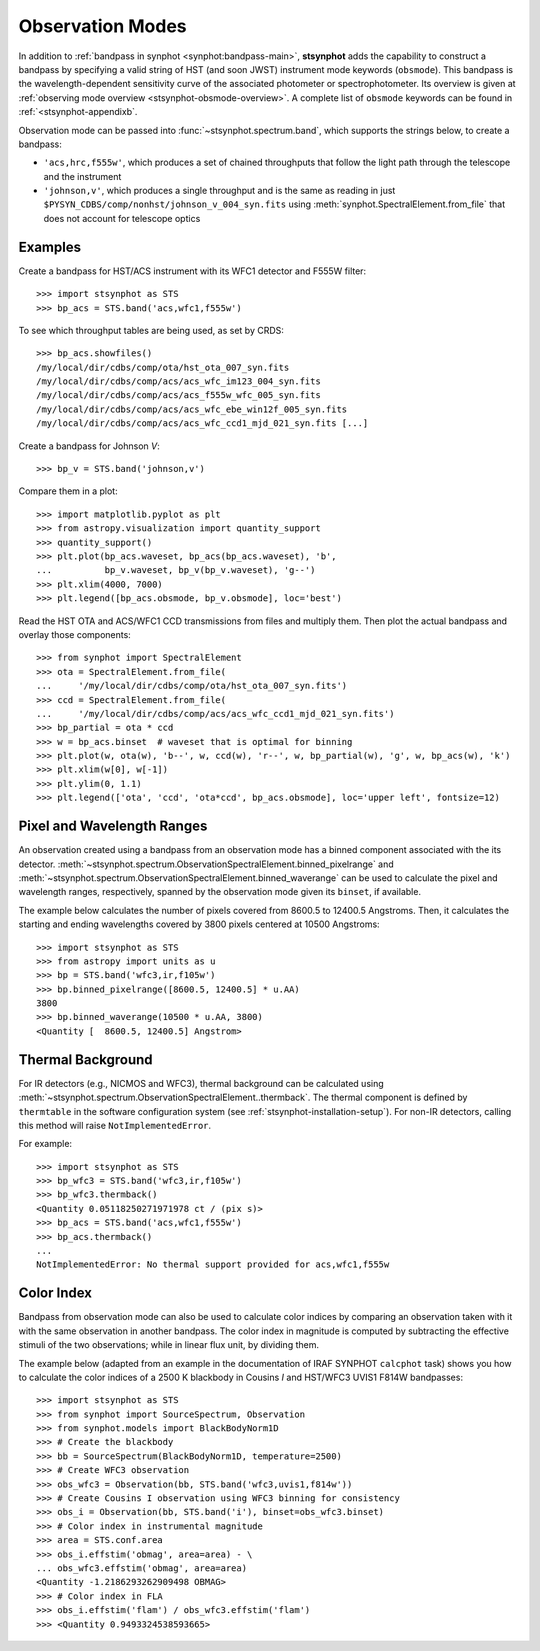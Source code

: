 .. doctest-skip-all

.. _stsynphot-obsmode:

Observation Modes
=================

In addition to :ref:`bandpass in synphot <synphot:bandpass-main>`,
**stsynphot** adds the capability to construct a bandpass by specifying a valid
string of HST (and soon JWST) instrument mode keywords (``obsmode``).
This bandpass is the wavelength-dependent sensitivity curve of the associated
photometer or spectrophotometer. Its overview is given at
:ref:`observing mode overview <stsynphot-obsmode-overview>`.
A complete list of ``obsmode`` keywords can be found in
:ref:`<stsynphot-appendixb`.

Observation mode can be passed into :func:`~stsynphot.spectrum.band`, which
supports the strings below, to create a bandpass:

* ``'acs,hrc,f555w'``, which produces a set of chained throughputs that follow
  the light path through the telescope and the instrument
* ``'johnson,v'``, which produces a single throughput and is the same as
  reading in just ``$PYSYN_CDBS/comp/nonhst/johnson_v_004_syn.fits`` using
  :meth:`synphot.SpectralElement.from_file` that does not account for telescope
  optics


.. _stsynphot-obsmode-example:

Examples
--------

Create a bandpass for HST/ACS instrument with its WFC1 detector and F555W
filter::

    >>> import stsynphot as STS
    >>> bp_acs = STS.band('acs,wfc1,f555w')

To see which throughput tables are being used, as set by CRDS::

    >>> bp_acs.showfiles()
    /my/local/dir/cdbs/comp/ota/hst_ota_007_syn.fits
    /my/local/dir/cdbs/comp/acs/acs_wfc_im123_004_syn.fits
    /my/local/dir/cdbs/comp/acs/acs_f555w_wfc_005_syn.fits
    /my/local/dir/cdbs/comp/acs/acs_wfc_ebe_win12f_005_syn.fits
    /my/local/dir/cdbs/comp/acs/acs_wfc_ccd1_mjd_021_syn.fits [...]

Create a bandpass for Johnson *V*::

    >>> bp_v = STS.band('johnson,v')

Compare them in a plot::

    >>> import matplotlib.pyplot as plt
    >>> from astropy.visualization import quantity_support
    >>> quantity_support()
    >>> plt.plot(bp_acs.waveset, bp_acs(bp_acs.waveset), 'b',
    ...          bp_v.waveset, bp_v(bp_v.waveset), 'g--')
    >>> plt.xlim(4000, 7000)
    >>> plt.legend([bp_acs.obsmode, bp_v.obsmode], loc='best')

.. image:: images/acs_v_bp_ex1.png
   :width: 600px
   :alt: Bandpasses for ACS WFC1 F555W and Johnson V.

Read the HST OTA and ACS/WFC1 CCD transmissions from files and multiply them.
Then plot the actual bandpass and overlay those components::

    >>> from synphot import SpectralElement
    >>> ota = SpectralElement.from_file(
    ...     '/my/local/dir/cdbs/comp/ota/hst_ota_007_syn.fits')
    >>> ccd = SpectralElement.from_file(
    ...     '/my/local/dir/cdbs/comp/acs/acs_wfc_ccd1_mjd_021_syn.fits')
    >>> bp_partial = ota * ccd
    >>> w = bp_acs.binset  # waveset that is optimal for binning
    >>> plt.plot(w, ota(w), 'b--', w, ccd(w), 'r--', w, bp_partial(w), 'g', w, bp_acs(w), 'k')
    >>> plt.xlim(w[0], w[-1])
    >>> plt.ylim(0, 1.1)
    >>> plt.legend(['ota', 'ccd', 'ota*ccd', bp_acs.obsmode], loc='upper left', fontsize=12)

.. image:: images/acs_wfc1_f555w_comp_ex1.png
    :width: 600px
    :alt: Bandpass for ACS WFC1 F555W with components.


.. _stsynphot-command-range:

Pixel and Wavelength Ranges
---------------------------

An observation created using a bandpass from an observation mode has a binned
component associated with the its detector.
:meth:`~stsynphot.spectrum.ObservationSpectralElement.binned_pixelrange` and
:meth:`~stsynphot.spectrum.ObservationSpectralElement.binned_waverange` can be
used to calculate the pixel and wavelength ranges, respectively, spanned by the
observation mode given its ``binset``, if available.

The example below calculates the number of pixels covered from 8600.5 to
12400.5 Angstroms. Then, it calculates the starting and ending wavelengths
covered by 3800 pixels centered at 10500 Angstroms::

    >>> import stsynphot as STS
    >>> from astropy import units as u
    >>> bp = STS.band('wfc3,ir,f105w')
    >>> bp.binned_pixelrange([8600.5, 12400.5] * u.AA)
    3800
    >>> bp.binned_waverange(10500 * u.AA, 3800)
    <Quantity [  8600.5, 12400.5] Angstrom>


.. _stsynphot-command-therm:

Thermal Background
------------------

For IR detectors (e.g., NICMOS and WFC3), thermal background can be calculated
using :meth:`~stsynphot.spectrum.ObservationSpectralElement..thermback`.
The thermal component is defined by ``thermtable`` in the software
configuration system (see :ref:`stsynphot-installation-setup`).
For non-IR detectors, calling this method will raise ``NotImplementedError``.

For example::

    >>> import stsynphot as STS
    >>> bp_wfc3 = STS.band('wfc3,ir,f105w')
    >>> bp_wfc3.thermback()
    <Quantity 0.05118250271971978 ct / (pix s)>
    >>> bp_acs = STS.band('acs,wfc1,f555w')
    >>> bp_acs.thermback()
    ...
    NotImplementedError: No thermal support provided for acs,wfc1,f555w


.. _stsynphot-color-index:

Color Index
-----------

Bandpass from observation mode can also be used to calculate color indices by
comparing an observation taken with it with the same observation in another
bandpass. The color index in magnitude is computed by subtracting the effective
stimuli of the two observations; while in linear flux unit, by dividing them.

The example below (adapted from an example in the documentation of IRAF SYNPHOT
``calcphot`` task) shows you how to calculate the color indices of a
2500 K blackbody in Cousins *I* and HST/WFC3 UVIS1 F814W bandpasses::

    >>> import stsynphot as STS
    >>> from synphot import SourceSpectrum, Observation
    >>> from synphot.models import BlackBodyNorm1D
    >>> # Create the blackbody
    >>> bb = SourceSpectrum(BlackBodyNorm1D, temperature=2500)
    >>> # Create WFC3 observation
    >>> obs_wfc3 = Observation(bb, STS.band('wfc3,uvis1,f814w'))
    >>> # Create Cousins I observation using WFC3 binning for consistency
    >>> obs_i = Observation(bb, STS.band('i'), binset=obs_wfc3.binset)
    >>> # Color index in instrumental magnitude
    >>> area = STS.conf.area
    >>> obs_i.effstim('obmag', area=area) - \
    ... obs_wfc3.effstim('obmag', area=area)
    <Quantity -1.2186293262909498 OBMAG>
    >>> # Color index in FLA
    >>> obs_i.effstim('flam') / obs_wfc3.effstim('flam')
    >>> <Quantity 0.9493324538593665>
